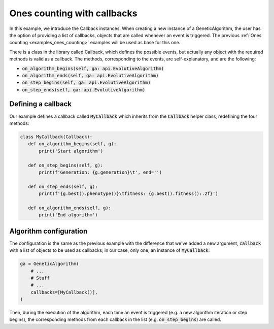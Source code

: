 .. _examples_ones_counting_with_callbacks:

Ones counting with callbacks
============================

In this example, we introduce the Callback instances. When creating a new
instance of a GeneticAlgorithm, the  user has the option of providing a list of
callbacks, objects that are called whenever an event is triggered. The previous
:ref:`Ones counting <examples_ones_counting>` examples will be used as base for
this one.

There is a class in the library called Callback, which defines the possible
events, but actually any object with the required methods is valid as a
callback. The methods, corresponding to the events, are self-explanatory, and
are the following:

- :code:`on_algorithm_begins(self, ga: api.EvolutiveAlgorithm)`
- :code:`on_algorithm_ends(self, ga: api.EvolutiveAlgorithm)`
- :code:`on_step_begins(self, ga: api.EvolutiveAlgorithm)`
- :code:`on_step_ends(self, ga: api.EvolutiveAlgorithm)`

Defining a callback
-------------------

Our example defines a callback called :code:`MyCallback` which inherits from
the :code:`Callback` helper class, redefining the four methods:

.. code-block:: python

 class MyCallback(Callback):
    def on_algorithm_begins(self, g):
        print('Start algorithm')

    def on_step_begins(self, g):
        print(f'Generation: {g.generation}\t', end='')

    def on_step_ends(self, g):
        print(f'{g.best().phenotype()}\tfitness: {g.best().fitness():.2f}')

    def on_algorithm_ends(self, g):
        print('End algorithm')

Algorithm configuration
-----------------------

The configuration is the same as the previous example with the difference that
we've added a new argument, :code:`callback` with a list of objects to be used
as callbacks; in our case, only one, an instance of :code:`MyCallback`:

.. code-block:: python

    ga = GeneticAlgorithm(
        # ...
        # Stuff
        # ...
        callbacks=[MyCallback()],
    )

Then, during the execution of the algorithm, each time an event is triggered
(e.g. a new algorithm iteration or step begins), the corresponding methods from
each callback in the list (e.g. :code:`on_step_begins`) are called.